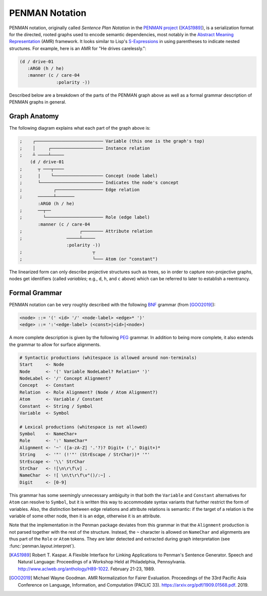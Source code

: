 
PENMAN Notation
===============

PENMAN notation, originally called *Sentence Plan Notation* in the
`PENMAN project`_ ([KAS1989]_), is a serialization format for the
directed, rooted graphs used to encode semantic dependencies, most
notably in the `Abstract Meaning Representation`_ (AMR) framework. It
looks similar to Lisp's `S-Expressions`_ in using parentheses to
indicate nested structures. For example, here is an AMR for "He drives
carelessly.":

.. code-block:: text

   (d / drive-01
      :ARG0 (h / he)
      :manner (c / care-04
                 :polarity -))

Described below are a breakdown of the parts of the PENMAN graph above
as well as a formal grammar description of PENMAN graphs in general.


Graph Anatomy
-------------

The following diagram explains what each part of the graph above is:

.. code-block:: lisp

   ;    ┌────────────────────────── Variable (this one is the graph's top)
   ;    │     ┌──────────────────── Instance relation
   ;    ┴ ────┴─────
       (d / drive-01
   ;      ┬ ───┬────
   ;      |    └─────────────────── Concept (node label)
   ;      └──────────────────────── Indicates the node's concept
   ;            ┌────────────────── Edge relation
   ;      ──────┴───────
          :ARG0 (h / he)
   ;      ──┬──
   ;        └────────────────────── Role (edge label)
          :manner (c / care-04
   ;                      ┌──────── Attribute relation
   ;                 ─────┴─────
                     :polarity -))
   ;                           ┬
   ;                           └─── Atom (or "constant")

The linearized form can only describe projective structures such as
trees, so in order to capture non-projective graphs, nodes get
identifiers (called *variables*; e.g., ``d``, ``h``, and ``c`` above)
which can be referred to later to establish a reentrancy.

.. _`PENMAN project`: https://www.isi.edu/natural-language/penman/penman.html
.. _`Abstract Meaning Representation`: https://amr.isi.edu/
.. _`S-Expressions`: https://en.wikipedia.org/wiki/S-expression


Formal Grammar
--------------

PENMAN notation can be very roughly described with the following `BNF
<https://en.wikipedia.org/wiki/Backus%E2%80%93Naur_form>`_ grammar
(from [GOO2019]_):

.. code-block:: bnf

   <node> ::= '(' <id> '/' <node-label> <edge>* ')'
   <edge> ::= ':'<edge-label> (<const>|<id>|<node>)

A more complete description is given by the following `PEG
<https://en.wikipedia.org/wiki/Parsing_expression_grammar>`_
grammar. In addition to being more complete, it also extends the
grammar to allow for surface alignments.

.. code-block:: peg

   # Syntactic productions (whitespace is allowed around non-terminals)
   Start     <- Node
   Node      <- '(' Variable NodeLabel? Relation* ')'
   NodeLabel <- '/' Concept Alignment?
   Concept   <- Constant
   Relation  <- Role Alignment? (Node / Atom Alignment?)
   Atom      <- Variable / Constant
   Constant  <- String / Symbol
   Variable  <- Symbol

   # Lexical productions (whitespace is not allowed)
   Symbol    <- NameChar+
   Role      <- ':' NameChar*
   Alignment <- '~' ([a-zA-Z] '.'?)? Digit+ (',' Digit+)*
   String    <- '"' (!'"' (StrEscape / StrChar))* '"'
   StrEscape <- '\\' StrChar
   StrChar   <- ![\n\r\f\v] .
   NameChar  <- ![ \n\t\r\f\v"()/:~] .
   Digit     <- [0-9]

This grammar has some seemingly unnecessary ambiguity in that both the
``Variable`` and ``Constant`` alternatives for ``Atom`` can resolve to
``Symbol``, but it is written this way to accommodate syntax variants
that further restrict the form of variables. Also, the distinction
between edge relations and attribute relations is semantic: if the
target of a relation is the variable of some other node, then it is an
edge, otherwise it is an attribute.

Note that the implementation in the Penman package deviates from this
grammar in that the ``Alignment`` production is not parsed together
with the rest of the structure. Instead, the ``~`` character is
allowed on ``NameChar`` and alignments are thus part of the ``Role``
or ``Atom`` tokens. They are later detected and extracted during
graph interpretation (see :func:`penman.layout.interpret`).

.. [KAS1989] Robert T. Kaspar. A Flexible Interface for Linking
             Applications to Penman's Sentence Generator. Speech and
             Natural Language: Proceedings of a Workshop Held at
             Philadelphia, Pennsylvania.
	     http://www.aclweb.org/anthology/H89-1022.
	     February 21-23, 1989.

.. [GOO2019] Michael Wayne Goodman. AMR Normalization for Fairer
	     Evaluation.  Proceedings of the 33rd Pacific Asia
	     Conference on Language, Information, and Computation
	     (PACLIC 33). https://arxiv.org/pdf/1909.01568.pdf. 2019.
